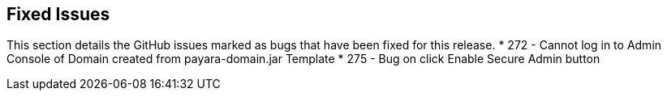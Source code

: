 [[fixed-issues]]
Fixed Issues
------------

This section details the GitHub issues marked as bugs that have been
fixed for this release. * 272 - Cannot log in to Admin Console of Domain
created from payara-domain.jar Template * 275 - Bug on click Enable
Secure Admin button
